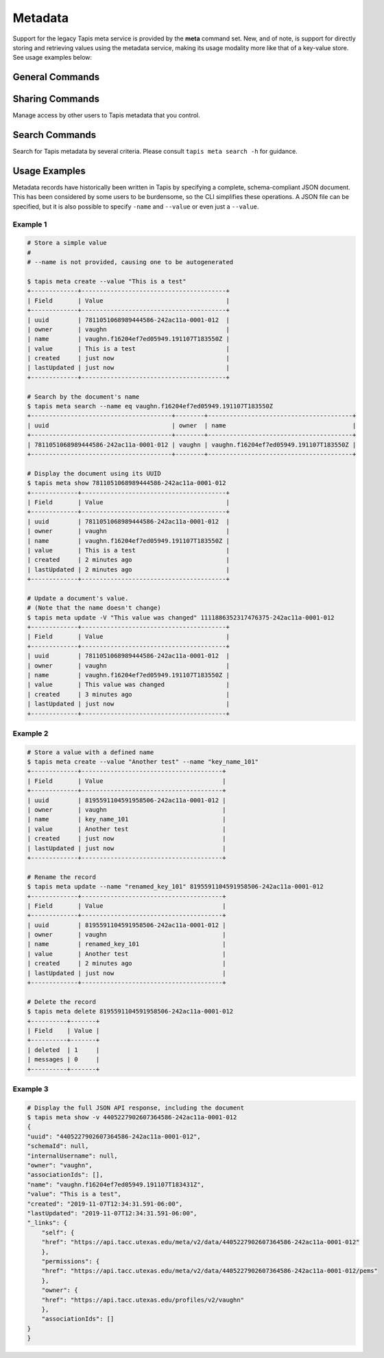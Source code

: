 ########
Metadata
########

Support for the legacy Tapis meta service is provided by the **meta**
command set. New, and of note, is support for directly storing and
retrieving values using the metadata service, making its usage modality more
like that of a key-value store. See usage examples below:

****************
General Commands
****************

.. autoprogram-cliff:: tapis.cli
   :command: meta create

.. autoprogram-cliff:: tapis.cli
   :command: meta update

.. autoprogram-cliff:: tapis.cli
   :command: meta list

.. autoprogram-cliff:: tapis.cli
   :command: meta show

.. autoprogram-cliff:: tapis.cli
   :command: meta delete

****************
Sharing Commands
****************

Manage access by other users to Tapis metadata that you control.

.. autoprogram-cliff:: tapis.cli
   :command: meta pems *

***************
Search Commands
***************

Search for Tapis metadata by several criteria. Please consult
``tapis meta search -h`` for guidance.

**************
Usage Examples
**************

Metadata records have historically been written in Tapis by specifying a
complete, schema-compliant JSON document. This has been considered by some
users to be burdensome, so the CLI simplifies these operations. A JSON file
can be specified, but it is also possible to specify ``-name`` and ``--value``
or even just a ``--value``.

Example 1
---------

.. code-block:: shell

    # Store a simple value
    #
    # --name is not provided, causing one to be autogenerated

    $ tapis meta create --value "This is a test"
    +-------------+----------------------------------------+
    | Field       | Value                                  |
    +-------------+----------------------------------------+
    | uuid        | 7811051068989444586-242ac11a-0001-012  |
    | owner       | vaughn                                 |
    | name        | vaughn.f16204ef7ed05949.191107T183550Z |
    | value       | This is a test                         |
    | created     | just now                               |
    | lastUpdated | just now                               |
    +-------------+----------------------------------------+

    # Search by the document's name
    $ tapis meta search --name eq vaughn.f16204ef7ed05949.191107T183550Z
    +---------------------------------------+--------+----------------------------------------+
    | uuid                                  | owner  | name                                   |
    +---------------------------------------+--------+----------------------------------------+
    | 7811051068989444586-242ac11a-0001-012 | vaughn | vaughn.f16204ef7ed05949.191107T183550Z |
    +---------------------------------------+--------+----------------------------------------+

    # Display the document using its UUID
    $ tapis meta show 7811051068989444586-242ac11a-0001-012
    +-------------+----------------------------------------+
    | Field       | Value                                  |
    +-------------+----------------------------------------+
    | uuid        | 7811051068989444586-242ac11a-0001-012  |
    | owner       | vaughn                                 |
    | name        | vaughn.f16204ef7ed05949.191107T183550Z |
    | value       | This is a test                         |
    | created     | 2 minutes ago                          |
    | lastUpdated | 2 minutes ago                          |
    +-------------+----------------------------------------+

    # Update a document's value.
    # (Note that the name doesn't change)
    $ tapis meta update -V "This value was changed" 1111886352317476375-242ac11a-0001-012
    +-------------+----------------------------------------+
    | Field       | Value                                  |
    +-------------+----------------------------------------+
    | uuid        | 7811051068989444586-242ac11a-0001-012  |
    | owner       | vaughn                                 |
    | name        | vaughn.f16204ef7ed05949.191107T183550Z |
    | value       | This value was changed                 |
    | created     | 3 minutes ago                          |
    | lastUpdated | just now                               |
    +-------------+----------------------------------------+

Example 2
---------

.. code-block:: shell

    # Store a value with a defined name
    $ tapis meta create --value "Another test" --name "key_name_101"
    +-------------+---------------------------------------+
    | Field       | Value                                 |
    +-------------+---------------------------------------+
    | uuid        | 8195591104591958506-242ac11a-0001-012 |
    | owner       | vaughn                                |
    | name        | key_name_101                          |
    | value       | Another test                          |
    | created     | just now                              |
    | lastUpdated | just now                              |
    +-------------+---------------------------------------+

    # Rename the record
    $ tapis meta update --name "renamed_key_101" 8195591104591958506-242ac11a-0001-012
    +-------------+---------------------------------------+
    | Field       | Value                                 |
    +-------------+---------------------------------------+
    | uuid        | 8195591104591958506-242ac11a-0001-012 |
    | owner       | vaughn                                |
    | name        | renamed_key_101                       |
    | value       | Another test                          |
    | created     | 2 minutes ago                         |
    | lastUpdated | just now                              |
    +-------------+---------------------------------------+

    # Delete the record
    $ tapis meta delete 8195591104591958506-242ac11a-0001-012
    +----------+-------+
    | Field    | Value |
    +----------+-------+
    | deleted  | 1     |
    | messages | 0     |
    +----------+-------+

Example 3
---------

.. code-block:: shell

    # Display the full JSON API response, including the document
    $ tapis meta show -v 4405227902607364586-242ac11a-0001-012
    {
    "uuid": "4405227902607364586-242ac11a-0001-012",
    "schemaId": null,
    "internalUsername": null,
    "owner": "vaughn",
    "associationIds": [],
    "name": "vaughn.f16204ef7ed05949.191107T183431Z",
    "value": "This is a test",
    "created": "2019-11-07T12:34:31.591-06:00",
    "lastUpdated": "2019-11-07T12:34:31.591-06:00",
    "_links": {
        "self": {
        "href": "https://api.tacc.utexas.edu/meta/v2/data/4405227902607364586-242ac11a-0001-012"
        },
        "permissions": {
        "href": "https://api.tacc.utexas.edu/meta/v2/data/4405227902607364586-242ac11a-0001-012/pems"
        },
        "owner": {
        "href": "https://api.tacc.utexas.edu/profiles/v2/vaughn"
        },
        "associationIds": []
    }
    }

